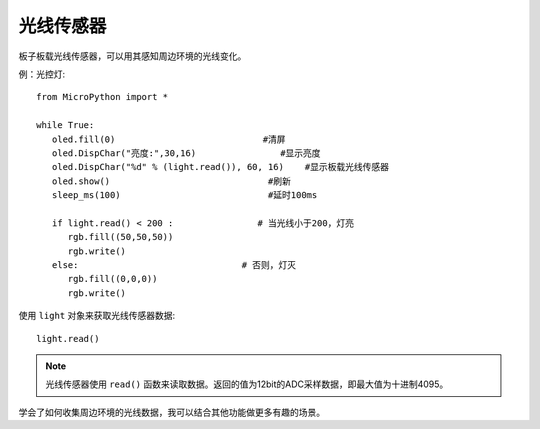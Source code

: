 光线传感器
=============

板子板载光线传感器，可以用其感知周边环境的光线变化。

例：光控灯::

    from MicroPython import *

    while True:
       oled.fill(0)                            #清屏
       oled.DispChar("亮度:",30,16)                #显示亮度
       oled.DispChar("%d" % (light.read()), 60, 16)    #显示板载光线传感器
       oled.show()                              #刷新
       sleep_ms(100)                            #延时100ms

       if light.read() < 200 :                # 当光线小于200，灯亮
          rgb.fill((50,50,50))
          rgb.write()
       else:                               # 否则，灯灭
          rgb.fill((0,0,0))
          rgb.write()


使用 ``light`` 对象来获取光线传感器数据::

    light.read()


.. Note::

    光线传感器使用 ``read()`` 函数来读取数据。返回的值为12bit的ADC采样数据，即最大值为十进制4095。


学会了如何收集周边环境的光线数据，我可以结合其他功能做更多有趣的场景。

